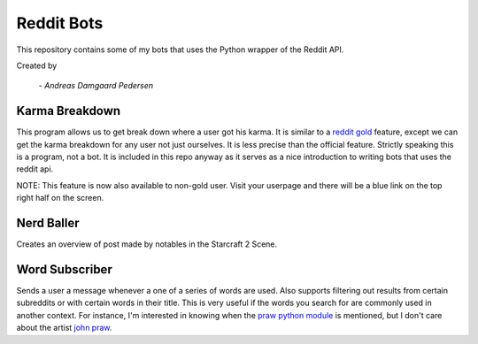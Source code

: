 Reddit Bots
===========

This repository contains some of my bots that uses the Python wrapper of the
Reddit API.

Created by

    *- Andreas Damgaard Pedersen*

Karma Breakdown
---------------

This program allows us to get break down where a user got his karma. It is
similar to a `reddit gold <http://www.reddit.com/help/gold>`_ feature, except
we can get the karma breakdown for any user not just ourselves. It is less
precise than the official feature. Strictly speaking this is a program, not a
bot. It is included in this repo anyway as it serves as a nice introduction to
writing bots that uses the reddit api.

NOTE: This feature is now also available to non-gold user. Visit your userpage
and there will be a blue link on the top right half on the screen.

Nerd Baller
-----------

Creates an overview of post made by notables in the Starcraft 2 Scene.

Word Subscriber
---------------

Sends a user a message whenever a one of a series of words are used. Also
supports filtering out results from certain subreddits or with certain words
in their title. This is very useful if the words you search for are commonly
used in another context. For instance, I'm interested in knowing when the
`praw python module <https://github.com/praw-dev/praw>`_ is mentioned, but I
don't care about the artist `john praw <http://johnpraw.bandcamp.com/album/
john-praw>`_.
